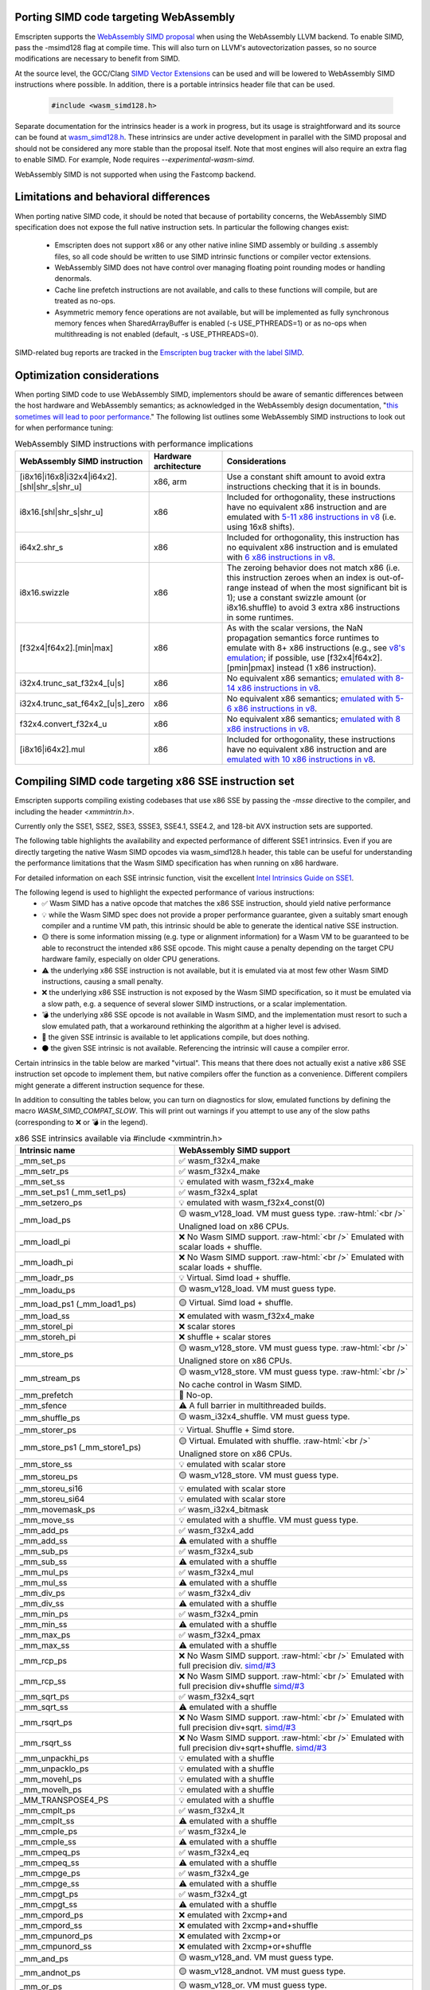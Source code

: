 .. Porting SIMD code:

.. role:: raw-html(raw)
    :format: html

=======================================
Porting SIMD code targeting WebAssembly
=======================================

Emscripten supports the `WebAssembly SIMD proposal <https://github.com/webassembly/simd/>`_ when using the WebAssembly LLVM backend. To enable SIMD, pass the -msimd128 flag at compile time. This will also turn on LLVM's autovectorization passes, so no source modifications are necessary to benefit from SIMD.

At the source level, the GCC/Clang `SIMD Vector Extensions <https://gcc.gnu.org/onlinedocs/gcc/Vector-Extensions.html>`_ can be used and will be lowered to WebAssembly SIMD instructions where possible. In addition, there is a portable intrinsics header file that can be used.

    .. code-block:: cpp

       #include <wasm_simd128.h>

Separate documentation for the intrinsics header is a work in progress, but its usage is straightforward and its source can be found at `wasm_simd128.h <https://github.com/llvm/llvm-project/blob/main/clang/lib/Headers/wasm_simd128.h>`_. These intrinsics are under active development in parallel with the SIMD proposal and should not be considered any more stable than the proposal itself. Note that most engines will also require an extra flag to enable SIMD. For example, Node requires `--experimental-wasm-simd`.

WebAssembly SIMD is not supported when using the Fastcomp backend.

======================================
Limitations and behavioral differences
======================================

When porting native SIMD code, it should be noted that because of portability concerns, the WebAssembly SIMD specification does not expose the full native instruction sets. In particular the following changes exist:

 - Emscripten does not support x86 or any other native inline SIMD assembly or building .s assembly files, so all code should be written to use SIMD intrinsic functions or compiler vector extensions.

 - WebAssembly SIMD does not have control over managing floating point rounding modes or handling denormals.

 - Cache line prefetch instructions are not available, and calls to these functions will compile, but are treated as no-ops.

 - Asymmetric memory fence operations are not available, but will be implemented as fully synchronous memory fences when SharedArrayBuffer is enabled (-s USE_PTHREADS=1) or as no-ops when multithreading is not enabled (default, -s USE_PTHREADS=0).

SIMD-related bug reports are tracked in the `Emscripten bug tracker with the label SIMD <https://github.com/emscripten-core/emscripten/issues?q=is%3Aopen+is%3Aissue+label%3ASIMD>`_.

===========================
Optimization considerations
===========================

When porting SIMD code to use WebAssembly SIMD, implementors should be aware of semantic differences between the host hardware and WebAssembly semantics; as acknowledged in the WebAssembly design documentation, "`this sometimes will lead to poor performance <https://github.com/WebAssembly/design/blob/master/Portability.md#assumptions-for-efficient-execution>`_." The following list outlines some WebAssembly SIMD instructions to look out for when performance tuning:

.. list-table:: WebAssembly SIMD instructions with performance implications
   :widths: 10 10 30
   :header-rows: 1

   * - WebAssembly SIMD instruction
     - Hardware architecture
     - Considerations

   * - [i8x16|i16x8|i32x4|i64x2].[shl|shr_s|shr_u]
     - x86, arm
     - Use a constant shift amount to avoid extra instructions checking that it is in bounds.

   * - i8x16.[shl|shr_s|shr_u]
     - x86
     - Included for orthogonality, these instructions have no equivalent x86 instruction and are emulated with `5-11 x86 instructions in v8 <https://github.com/v8/v8/blob/b6520eda5eafc3b007a5641b37136dfc9d92f63d/src/compiler/backend/x64/code-generator-x64.cc#L3446-L3510>`_ (i.e. using 16x8 shifts).
  
   * - i64x2.shr_s
     - x86
     - Included for orthogonality, this instruction has no equivalent x86 instruction and is emulated with `6 x86 instructions in v8 <https://github.com/v8/v8/blob/b6520eda5eafc3b007a5641b37136dfc9d92f63d/src/compiler/backend/x64/code-generator-x64.cc#L2807-L2825>`_.

   * - i8x16.swizzle
     - x86
     - The zeroing behavior does not match x86 (i.e. this instruction zeroes when an index is out-of-range instead of when the most significant bit is 1); use a constant swizzle amount (or i8x16.shuffle) to avoid 3 extra x86 instructions in some runtimes.

   * - [f32x4|f64x2].[min|max]
     - x86
     - As with the scalar versions, the NaN propagation semantics force runtimes to emulate with 8+ x86 instructions (e.g., see `v8's emulation <https://github.com/v8/v8/blob/b6520eda5eafc3b007a5641b37136dfc9d92f63d/src/compiler/backend/x64/code-generator-x64.cc#L2661-L2699>`_; if possible, use [f32x4|f64x2].[pmin|pmax] instead (1 x86 instruction).

   * - i32x4.trunc_sat_f32x4_[u|s]
     - x86
     - No equivalent x86 semantics; `emulated with 8-14 x86 instructions in v8 <https://github.com/v8/v8/blob/b6520eda5eafc3b007a5641b37136dfc9d92f63d/src/compiler/backend/x64/code-generator-x64.cc#L3035-L3062>`_.

   * - i32x4.trunc_sat_f64x2_[u|s]_zero
     - x86
     - No equivalent x86 semantics; `emulated with 5-6 x86 instructions in v8 <https://github.com/v8/v8/blob/b6520eda5eafc3b007a5641b37136dfc9d92f63d/src/codegen/x64/macro-assembler-x64.cc#L2241-L2311>`_.

   * - f32x4.convert_f32x4_u
     - x86
     - No equivalent x86 semantics; `emulated with 8 x86 instructions in v8 <https://github.com/v8/v8/blob/b6520eda5eafc3b007a5641b37136dfc9d92f63d/src/compiler/backend/x64/code-generator-x64.cc#L2591-L2604>`_.

   * - [i8x16|i64x2].mul
     - x86
     - Included for orthogonality, these instructions have no equivalent x86 instruction and are `emulated with 10 x86 instructions in v8 <https://github.com/v8/v8/blob/b6520eda5eafc3b007a5641b37136dfc9d92f63d/src/compiler/backend/x64/code-generator-x64.cc#L2834-L2858>`_.


=====================================================
Compiling SIMD code targeting x86 SSE instruction set
=====================================================

Emscripten supports compiling existing codebases that use x86 SSE by passing the `-msse` directive to the compiler, and including the header `<xmmintrin.h>`.

Currently only the SSE1, SSE2, SSE3, SSSE3, SSE4.1, SSE4.2, and 128-bit AVX instruction sets are supported.

The following table highlights the availability and expected performance of different SSE1 intrinsics. Even if you are directly targeting the native Wasm SIMD opcodes via wasm_simd128.h header, this table can be useful for understanding the performance limitations that the Wasm SIMD specification has when running on x86 hardware.

For detailed information on each SSE intrinsic function, visit the excellent `Intel Intrinsics Guide on SSE1 <https://software.intel.com/sites/landingpage/IntrinsicsGuide/#techs=SSE>`_.

The following legend is used to highlight the expected performance of various instructions:
 - ✅ Wasm SIMD has a native opcode that matches the x86 SSE instruction, should yield native performance
 - 💡 while the Wasm SIMD spec does not provide a proper performance guarantee, given a suitably smart enough compiler and a runtime VM path, this intrinsic should be able to generate the identical native SSE instruction.
 - 🟡 there is some information missing (e.g. type or alignment information) for a Wasm VM to be guaranteed to be able to reconstruct the intended x86 SSE opcode. This might cause a penalty depending on the target CPU hardware family, especially on older CPU generations.
 - ⚠️ the underlying x86 SSE instruction is not available, but it is emulated via at most few other Wasm SIMD instructions, causing a small penalty.
 - ❌ the underlying x86 SSE instruction is not exposed by the Wasm SIMD specification, so it must be emulated via a slow path, e.g. a sequence of several slower SIMD instructions, or a scalar implementation.
 - 💣 the underlying x86 SSE opcode is not available in Wasm SIMD, and the implementation must resort to such a slow emulated path, that a workaround rethinking the algorithm at a higher level is advised.
 - 💭 the given SSE intrinsic is available to let applications compile, but does nothing.
 - ⚫ the given SSE intrinsic is not available. Referencing the intrinsic will cause a compiler error.

Certain intrinsics in the table below are marked "virtual". This means that there does not actually exist a native x86 SSE instruction set opcode to implement them, but native compilers offer the function as a convenience. Different compilers might generate a different instruction sequence for these.

In addition to consulting the tables below, you can turn on diagnostics for slow, emulated functions by defining the macro `WASM_SIMD_COMPAT_SLOW`. This will print out warnings if you attempt to use any of the slow paths (corresponding to ❌ or 💣 in the legend).

.. list-table:: x86 SSE intrinsics available via #include <xmmintrin.h>
   :widths: 20 30
   :header-rows: 1

   * - Intrinsic name
     - WebAssembly SIMD support
   * - _mm_set_ps
     - ✅ wasm_f32x4_make
   * - _mm_setr_ps
     - ✅ wasm_f32x4_make
   * - _mm_set_ss
     - 💡 emulated with wasm_f32x4_make
   * - _mm_set_ps1 (_mm_set1_ps)
     - ✅ wasm_f32x4_splat
   * - _mm_setzero_ps
     - 💡 emulated with wasm_f32x4_const(0)
   * - _mm_load_ps
     - 🟡 wasm_v128_load. VM must guess type. :raw-html:`<br />` Unaligned load on x86 CPUs.
   * - _mm_loadl_pi
     - ❌ No Wasm SIMD support. :raw-html:`<br />` Emulated with scalar loads + shuffle.
   * - _mm_loadh_pi
     - ❌ No Wasm SIMD support. :raw-html:`<br />` Emulated with scalar loads + shuffle.
   * - _mm_loadr_ps
     - 💡 Virtual. Simd load + shuffle.
   * - _mm_loadu_ps
     - 🟡 wasm_v128_load. VM must guess type.
   * - _mm_load_ps1 (_mm_load1_ps)
     - 🟡 Virtual. Simd load + shuffle.
   * - _mm_load_ss
     - ❌ emulated with wasm_f32x4_make
   * - _mm_storel_pi
     - ❌ scalar stores
   * - _mm_storeh_pi
     - ❌ shuffle + scalar stores
   * - _mm_store_ps
     - 🟡 wasm_v128_store. VM must guess type. :raw-html:`<br />` Unaligned store on x86 CPUs.
   * - _mm_stream_ps
     - 🟡 wasm_v128_store. VM must guess type. :raw-html:`<br />` No cache control in Wasm SIMD.
   * - _mm_prefetch
     - 💭 No-op.
   * - _mm_sfence
     - ⚠️ A full barrier in multithreaded builds.
   * - _mm_shuffle_ps
     - 🟡 wasm_i32x4_shuffle. VM must guess type.
   * - _mm_storer_ps
     - 💡 Virtual. Shuffle + Simd store.
   * - _mm_store_ps1 (_mm_store1_ps)
     - 🟡 Virtual. Emulated with shuffle. :raw-html:`<br />` Unaligned store on x86 CPUs.
   * - _mm_store_ss
     - 💡 emulated with scalar store
   * - _mm_storeu_ps
     - 🟡 wasm_v128_store. VM must guess type.
   * - _mm_storeu_si16
     - 💡 emulated with scalar store
   * - _mm_storeu_si64
     - 💡 emulated with scalar store
   * - _mm_movemask_ps
     - ✅ wasm_i32x4_bitmask
   * - _mm_move_ss
     - 💡 emulated with a shuffle. VM must guess type.
   * - _mm_add_ps
     - ✅ wasm_f32x4_add
   * - _mm_add_ss
     - ⚠️ emulated with a shuffle
   * - _mm_sub_ps
     - ✅ wasm_f32x4_sub
   * - _mm_sub_ss
     - ⚠️ emulated with a shuffle
   * - _mm_mul_ps
     - ✅ wasm_f32x4_mul
   * - _mm_mul_ss
     - ⚠️ emulated with a shuffle
   * - _mm_div_ps
     - ✅ wasm_f32x4_div
   * - _mm_div_ss
     - ⚠️ emulated with a shuffle
   * - _mm_min_ps
     - ✅ wasm_f32x4_pmin
   * - _mm_min_ss
     - ⚠️ emulated with a shuffle
   * - _mm_max_ps
     - ✅ wasm_f32x4_pmax
   * - _mm_max_ss
     - ⚠️ emulated with a shuffle
   * - _mm_rcp_ps
     - ❌ No Wasm SIMD support. :raw-html:`<br />` Emulated with full precision div. `simd/#3 <https://github.com/WebAssembly/simd/issues/3>`_
   * - _mm_rcp_ss
     - ❌ No Wasm SIMD support. :raw-html:`<br />` Emulated with full precision div+shuffle `simd/#3 <https://github.com/WebAssembly/simd/issues/3>`_
   * - _mm_sqrt_ps
     - ✅ wasm_f32x4_sqrt
   * - _mm_sqrt_ss
     - ⚠️ emulated with a shuffle
   * - _mm_rsqrt_ps
     - ❌ No Wasm SIMD support. :raw-html:`<br />` Emulated with full precision div+sqrt. `simd/#3 <https://github.com/WebAssembly/simd/issues/3>`_
   * - _mm_rsqrt_ss
     - ❌ No Wasm SIMD support. :raw-html:`<br />` Emulated with full precision div+sqrt+shuffle. `simd/#3 <https://github.com/WebAssembly/simd/issues/3>`_
   * - _mm_unpackhi_ps
     - 💡 emulated with a shuffle
   * - _mm_unpacklo_ps
     - 💡 emulated with a shuffle
   * - _mm_movehl_ps
     - 💡 emulated with a shuffle
   * - _mm_movelh_ps
     - 💡 emulated with a shuffle
   * - _MM_TRANSPOSE4_PS
     - 💡 emulated with a shuffle
   * - _mm_cmplt_ps
     - ✅ wasm_f32x4_lt
   * - _mm_cmplt_ss
     - ⚠️ emulated with a shuffle
   * - _mm_cmple_ps
     - ✅ wasm_f32x4_le
   * - _mm_cmple_ss
     - ⚠️ emulated with a shuffle
   * - _mm_cmpeq_ps
     - ✅ wasm_f32x4_eq
   * - _mm_cmpeq_ss
     - ⚠️ emulated with a shuffle
   * - _mm_cmpge_ps
     - ✅ wasm_f32x4_ge
   * - _mm_cmpge_ss
     - ⚠️ emulated with a shuffle
   * - _mm_cmpgt_ps
     - ✅ wasm_f32x4_gt
   * - _mm_cmpgt_ss
     - ⚠️ emulated with a shuffle
   * - _mm_cmpord_ps
     - ❌ emulated with 2xcmp+and
   * - _mm_cmpord_ss
     - ❌ emulated with 2xcmp+and+shuffle
   * - _mm_cmpunord_ps
     - ❌ emulated with 2xcmp+or
   * - _mm_cmpunord_ss
     - ❌ emulated with 2xcmp+or+shuffle
   * - _mm_and_ps
     - 🟡 wasm_v128_and. VM must guess type.
   * - _mm_andnot_ps
     - 🟡 wasm_v128_andnot. VM must guess type.
   * - _mm_or_ps
     - 🟡 wasm_v128_or. VM must guess type.
   * - _mm_xor_ps
     - 🟡 wasm_v128_xor. VM must guess type.
   * - _mm_cmpneq_ps
     - ✅ wasm_f32x4_ne
   * - _mm_cmpneq_ss
     - ⚠️ emulated with a shuffle
   * - _mm_cmpnge_ps
     - ⚠️ emulated with not+ge
   * - _mm_cmpnge_ss
     - ⚠️ emulated with not+ge+shuffle
   * - _mm_cmpngt_ps
     - ⚠️ emulated with not+gt
   * - _mm_cmpngt_ss
     - ⚠️ emulated with not+gt+shuffle
   * - _mm_cmpnle_ps
     - ⚠️ emulated with not+le
   * - _mm_cmpnle_ss
     - ⚠️ emulated with not+le+shuffle
   * - _mm_cmpnlt_ps
     - ⚠️ emulated with not+lt
   * - _mm_cmpnlt_ss
     - ⚠️ emulated with not+lt+shuffle
   * - _mm_comieq_ss
     - ❌ scalarized
   * - _mm_comige_ss
     - ❌ scalarized
   * - _mm_comigt_ss
     - ❌ scalarized
   * - _mm_comile_ss
     - ❌ scalarized
   * - _mm_comilt_ss
     - ❌ scalarized
   * - _mm_comineq_ss
     - ❌ scalarized
   * - _mm_ucomieq_ss
     - ❌ scalarized
   * - _mm_ucomige_ss
     - ❌ scalarized
   * - _mm_ucomigt_ss
     - ❌ scalarized
   * - _mm_ucomile_ss
     - ❌ scalarized
   * - _mm_ucomilt_ss
     - ❌ scalarized
   * - _mm_ucomineq_ss
     - ❌ scalarized
   * - _mm_cvtsi32_ss (_mm_cvt_si2ss)
     - ❌ scalarized
   * - _mm_cvtss_si32 (_mm_cvt_ss2si)
     - 💣 scalar with complex emulated semantics
   * - _mm_cvttss_si32 (_mm_cvtt_ss2si)
     - 💣 scalar with complex emulated semantics
   * - _mm_cvtsi64_ss
     - ❌ scalarized
   * - _mm_cvtss_si64
     - 💣 scalar with complex emulated semantics
   * - _mm_cvttss_si64
     - 💣 scalar with complex emulated semantics
   * - _mm_cvtss_f32
     - 💡 scalar get
   * - _mm_malloc
     - ✅ Allocates memory with specified alignment.
   * - _mm_free
     - ✅ Aliases to free().
   * - _MM_GET_EXCEPTION_MASK
     - ✅ Always returns all exceptions masked (0x1f80).
   * - _MM_GET_EXCEPTION_STATE
     - ❌ Exception state is not tracked. Always returns 0.
   * - _MM_GET_FLUSH_ZERO_MODE
     - ✅ Always returns _MM_FLUSH_ZERO_OFF.
   * - _MM_GET_ROUNDING_MODE
     - ✅ Always returns _MM_ROUND_NEAREST.
   * - _mm_getcsr
     - ✅ Always returns _MM_FLUSH_ZERO_OFF :raw-html:`<br />` | _MM_ROUND_NEAREST | all exceptions masked (0x1f80).
   * - _MM_SET_EXCEPTION_MASK
     - ⚫ Not available. Fixed to all exceptions masked.
   * - _MM_SET_EXCEPTION_STATE
     - ⚫ Not available. Fixed to zero/clear state.
   * - _MM_SET_FLUSH_ZERO_MODE
     - ⚫ Not available. Fixed to _MM_FLUSH_ZERO_OFF.
   * - _MM_SET_ROUNDING_MODE
     - ⚫ Not available. Fixed to _MM_ROUND_NEAREST.
   * - _mm_setcsr
     - ⚫ Not available.
   * - _mm_undefined_ps
     - ✅ Virtual

⚫ The following extensions that SSE1 instruction set brought to 64-bit wide MMX registers are not available:
 - _mm_avg_pu8, _mm_avg_pu16, _mm_cvt_pi2ps, _mm_cvt_ps2pi, _mm_cvt_pi16_ps, _mm_cvt_pi32_ps, _mm_cvt_pi32x2_ps, _mm_cvt_pi8_ps, _mm_cvt_ps_pi16, _mm_cvt_ps_pi32, _mm_cvt_ps_pi8, _mm_cvt_pu16_ps, _mm_cvt_pu8_ps, _mm_cvtt_ps2pi, _mm_cvtt_pi16_ps, _mm_cvttps_pi32, _mm_extract_pi16, _mm_insert_pi16, _mm_maskmove_si64, _m_maskmovq, _mm_max_pi16, _mm_max_pu8, _mm_min_pi16, _mm_min_pu8, _mm_movemask_pi8, _mm_mulhi_pu16, _m_pavgb, _m_pavgw, _m_pextrw, _m_pinsrw, _m_pmaxsw, _m_pmaxub, _m_pminsw, _m_pminub, _m_pmovmskb, _m_pmulhuw, _m_psadbw, _m_pshufw, _mm_sad_pu8, _mm_shuffle_pi16 and _mm_stream_pi.

Any code referencing these intrinsics will not compile.

The following table highlights the availability and expected performance of different SSE2 intrinsics. Refer to `Intel Intrinsics Guide on SSE2 <https://software.intel.com/sites/landingpage/IntrinsicsGuide/#techs=SSE2>`_.

.. list-table:: x86 SSE2 intrinsics available via #include <emmintrin.h>
   :widths: 20 30
   :header-rows: 1

   * - Intrinsic name
     - WebAssembly SIMD support
   * - _mm_add_epi16
     - ✅ wasm_i16x8_add
   * - _mm_add_epi32
     - ✅ wasm_i32x4_add
   * - _mm_add_epi64
     - ✅ wasm_i64x2_add
   * - _mm_add_epi8
     - ✅ wasm_i8x16_add
   * - _mm_add_pd
     - ✅ wasm_f64x2_add
   * - _mm_add_sd
     - ⚠️ emulated with a shuffle
   * - _mm_adds_epi16
     - ✅ wasm_i16x8_add_saturate
   * - _mm_adds_epi8
     - ✅ wasm_i8x16_add_saturate
   * - _mm_adds_epu16
     - ✅ wasm_u16x8_add_saturate
   * - _mm_adds_epu8
     - ✅ wasm_u8x16_add_saturate
   * - _mm_and_pd
     - 🟡 wasm_v128_and. VM must guess type.
   * - _mm_and_si128
     - 🟡 wasm_v128_and. VM must guess type.
   * - _mm_andnot_pd
     - 🟡 wasm_v128_andnot. VM must guess type.
   * - _mm_andnot_si128
     - 🟡 wasm_v128_andnot. VM must guess type.
   * - _mm_avg_epu16
     - ✅ wasm_u16x8_avgr
   * - _mm_avg_epu8
     - ✅ wasm_u8x16_avgr
   * - _mm_castpd_ps
     - ✅ no-op
   * - _mm_castpd_si128
     - ✅ no-op
   * - _mm_castps_pd
     - ✅ no-op
   * - _mm_castps_si128
     - ✅ no-op
   * - _mm_castsi128_pd
     - ✅ no-op
   * - _mm_castsi128_ps
     - ✅ no-op
   * - _mm_clflush
     - 💭 No-op. No cache hinting in Wasm SIMD.
   * - _mm_cmpeq_epi16
     - ✅ wasm_i16x8_eq
   * - _mm_cmpeq_epi32
     - ✅ wasm_i32x4_eq
   * - _mm_cmpeq_epi8
     - ✅ wasm_i8x16_eq
   * - _mm_cmpeq_pd
     - ✅ wasm_f64x2_eq
   * - _mm_cmpeq_sd
     - ⚠️ emulated with a shuffle
   * - _mm_cmpge_pd
     - ✅ wasm_f64x2_ge
   * - _mm_cmpge_sd
     - ⚠️ emulated with a shuffle
   * - _mm_cmpgt_epi16
     - ✅ wasm_i16x8_gt
   * - _mm_cmpgt_epi32
     - ✅ wasm_i32x4_gt
   * - _mm_cmpgt_epi8
     - ✅ wasm_i8x16_gt
   * - _mm_cmpgt_pd
     - ✅ wasm_f64x2_gt
   * - _mm_cmpgt_sd
     - ⚠️ emulated with a shuffle
   * - _mm_cmple_pd
     - ✅ wasm_f64x2_le
   * - _mm_cmple_sd
     - ⚠️ emulated with a shuffle
   * - _mm_cmplt_epi16
     - ✅ wasm_i16x8_lt
   * - _mm_cmplt_epi32
     - ✅ wasm_i32x4_lt
   * - _mm_cmplt_epi8
     - ✅ wasm_i8x16_lt
   * - _mm_cmplt_pd
     - ✅ wasm_f64x2_lt
   * - _mm_cmplt_sd
     - ⚠️ emulated with a shuffle
   * - _mm_cmpneq_pd
     - ✅ wasm_f64x2_ne
   * - _mm_cmpneq_sd
     - ⚠️ emulated with a shuffle
   * - _mm_cmpnge_pd
     - ⚠️ emulated with not+ge
   * - _mm_cmpnge_sd
     - ⚠️ emulated with not+ge+shuffle
   * - _mm_cmpngt_pd
     - ⚠️ emulated with not+gt
   * - _mm_cmpngt_sd
     - ⚠️ emulated with not+gt+shuffle
   * - _mm_cmpnle_pd
     - ⚠️ emulated with not+le
   * - _mm_cmpnle_sd
     - ⚠️ emulated with not+le+shuffle
   * - _mm_cmpnlt_pd
     - ⚠️ emulated with not+lt
   * - _mm_cmpnlt_sd
     - ⚠️ emulated with not+lt+shuffle
   * - _mm_cmpord_pd
     - ❌ emulated with 2xcmp+and
   * - _mm_cmpord_sd
     - ❌ emulated with 2xcmp+and+shuffle
   * - _mm_cmpunord_pd
     - ❌ emulated with 2xcmp+or
   * - _mm_cmpunord_sd
     - ❌ emulated with 2xcmp+or+shuffle
   * - _mm_comieq_sd
     - ❌ scalarized
   * - _mm_comige_sd
     - ❌ scalarized
   * - _mm_comigt_sd
     - ❌ scalarized
   * - _mm_comile_sd
     - ❌ scalarized
   * - _mm_comilt_sd
     - ❌ scalarized
   * - _mm_comineq_sd
     - ❌ scalarized
   * - _mm_cvtepi32_pd
     - ✅ wasm_f64x2_convert_low_i32x4
   * - _mm_cvtepi32_ps
     - ✅ wasm_f32x4_convert_i32x4
   * - _mm_cvtpd_epi32
     - ❌ scalarized
   * - _mm_cvtpd_ps
     - ✅ wasm_f32x4_demote_f64x2_zero
   * - _mm_cvtps_epi32
     - ❌ scalarized
   * - _mm_cvtps_pd
     - ✅ wasm_f64x2_promote_low_f32x4
   * - _mm_cvtsd_f64
     - ✅ wasm_f64x2_extract_lane
   * - _mm_cvtsd_si32
     - ❌ scalarized
   * - _mm_cvtsd_si64
     - ❌ scalarized
   * - _mm_cvtsd_si64x
     - ❌ scalarized
   * - _mm_cvtsd_ss
     - ❌ scalarized
   * - _mm_cvtsi128_si32
     - ✅ wasm_i32x4_extract_lane
   * - _mm_cvtsi128_si64 (_mm_cvtsi128_si64x)
     - ✅ wasm_i64x2_extract_lane
   * - _mm_cvtsi32_sd
     - ❌ scalarized
   * - _mm_cvtsi32_si128
     - 💡 emulated with wasm_i32x4_make
   * - _mm_cvtsi64_sd (_mm_cvtsi64x_sd)
     - ❌ scalarized
   * - _mm_cvtsi64_si128 (_mm_cvtsi64x_si128)
     - 💡 emulated with wasm_i64x2_make
   * - _mm_cvtss_sd
     - ❌ scalarized
   * - _mm_cvttpd_epi32
     - ❌ scalarized
   * - _mm_cvttps_epi32
     - ❌ scalarized
   * - _mm_cvttsd_si32
     - ❌ scalarized
   * - _mm_cvttsd_si64 (_mm_cvttsd_si64x)
     - ❌ scalarized
   * - _mm_div_pd
     - ✅ wasm_f64x2_div
   * - _mm_div_sd
     - ⚠️ emulated with a shuffle
   * - _mm_extract_epi16
     - ✅ wasm_u16x8_extract_lane
   * - _mm_insert_epi16
     - ✅ wasm_i16x8_replace_lane
   * - _mm_lfence
     - ⚠️ A full barrier in multithreaded builds.
   * - _mm_load_pd
     - 🟡 wasm_v128_load. VM must guess type. :raw-html:`<br />` Unaligned load on x86 CPUs.
   * - _mm_load1_pd (_mm_load_pd1)
     - 🟡 Virtual. wasm_v64x2_load_splat, VM must guess type.
   * - _mm_load_sd
     - ❌ emulated with wasm_f64x2_make
   * - _mm_load_si128
     - 🟡 wasm_v128_load. VM must guess type. :raw-html:`<br />` Unaligned load on x86 CPUs.
   * - _mm_loadh_pd
     - ❌ No Wasm SIMD support. :raw-html:`<br />` Emulated with scalar loads + shuffle.
   * - _mm_loadl_epi64
     - ❌ No Wasm SIMD support. :raw-html:`<br />` Emulated with scalar loads + shuffle.
   * - _mm_loadl_pd
     - ❌ No Wasm SIMD support. :raw-html:`<br />` Emulated with scalar loads + shuffle.
   * - _mm_loadr_pd
     - 💡 Virtual. Simd load + shuffle.
   * - _mm_loadu_pd
     - 🟡 wasm_v128_load. VM must guess type.
   * - _mm_loadu_si128
     - 🟡 wasm_v128_load. VM must guess type.
   * - _mm_loadu_si64
     - ❌ emulated with const+scalar load+replace lane
   * - _mm_loadu_si32
     - ❌ emulated with const+scalar load+replace lane
   * - _mm_loadu_si16
     - ❌ emulated with const+scalar load+replace lane
   * - _mm_madd_epi16
     - ✅ wasm_dot_s_i32x4_i16x8
   * - _mm_maskmoveu_si128
     - ❌ scalarized
   * - _mm_max_epi16
     - ✅ wasm_i16x8_max
   * - _mm_max_epu8
     - ✅ wasm_u8x16_max
   * - _mm_max_pd
     - ✅ wasm_f64x2_pmax
   * - _mm_max_sd
     - ⚠️ emulated with a shuffle
   * - _mm_mfence
     - ⚠️ A full barrier in multithreaded builds.
   * - _mm_min_epi16
     - ✅ wasm_i16x8_min
   * - _mm_min_epu8
     - ✅ wasm_u8x16_min
   * - _mm_min_pd
     - ✅ wasm_f64x2_pmin
   * - _mm_min_sd
     - ⚠️ emulated with a shuffle
   * - _mm_move_epi64
     - 💡 emulated with a shuffle. VM must guess type.
   * - _mm_move_sd
     - 💡 emulated with a shuffle. VM must guess type.
   * - _mm_movemask_epi8
     - ✅ wasm_i8x16_bitmask
   * - _mm_movemask_pd
     - ✅ wasm_i64x2_bitmask
   * - _mm_mul_epu32
     - ⚠️ emulated with wasm_u64x2_extmul_low_u32x4 + 2 shuffles
   * - _mm_mul_pd
     - ✅ wasm_f64x2_mul
   * - _mm_mul_sd
     - ⚠️ emulated with a shuffle
   * - _mm_mulhi_epi16
     - ⚠️ emulated with a 2x SIMD extmul+generic shuffle
   * - _mm_mulhi_epu16
     - ⚠️ emulated with a 2x SIMD extmul+generic shuffle
   * - _mm_mullo_epi16
     - ✅ wasm_i16x8_mul
   * - _mm_or_pd
     - 🟡 wasm_v128_or. VM must guess type.
   * - _mm_or_si128
     - 🟡 wasm_v128_or. VM must guess type.
   * - _mm_packs_epi16
     - ✅ wasm_i8x16_narrow_i16x8
   * - _mm_packs_epi32
     - ✅ wasm_i16x8_narrow_i32x4
   * - _mm_packus_epi16
     - ✅ wasm_u8x16_narrow_i16x8
   * - _mm_pause
     - 💭 No-op.
   * - _mm_sad_epu8
     - ⚠️ emulated with eleven SIMD instructions+const
   * - _mm_set_epi16
     - ✅ wasm_i16x8_make
   * - _mm_set_epi32
     - ✅ wasm_i32x4_make
   * - _mm_set_epi64 (_mm_set_epi64x)
     - ✅ wasm_i64x2_make
   * - _mm_set_epi8
     - ✅ wasm_i8x16_make
   * - _mm_set_pd
     - ✅ wasm_f64x2_make
   * - _mm_set_sd
     - 💡 emulated with wasm_f64x2_make
   * - _mm_set1_epi16
     - ✅ wasm_i16x8_splat
   * - _mm_set1_epi32
     - ✅ wasm_i32x4_splat
   * - _mm_set1_epi64 (_mm_set1_epi64x)
     - ✅ wasm_i64x2_splat
   * - _mm_set1_epi8
     - ✅ wasm_i8x16_splat
   * - _mm_set1_pd (_mm_set_pd1)
     - ✅ wasm_f64x2_splat
   * - _mm_setr_epi16
     - ✅ wasm_i16x8_make
   * - _mm_setr_epi32
     - ✅ wasm_i32x4_make
   * - _mm_setr_epi64
     - ✅ wasm_i64x2_make
   * - _mm_setr_epi8
     - ✅ wasm_i8x16_make
   * - _mm_setr_pd
     - ✅ wasm_f64x2_make
   * - _mm_setzero_pd
     - 💡 emulated with wasm_f64x2_const
   * - _mm_setzero_si128
     - 💡 emulated with wasm_i64x2_const
   * - _mm_shuffle_epi32
     - 💡 emulated with a general shuffle
   * - _mm_shuffle_pd
     - 💡 emulated with a general shuffle
   * - _mm_shufflehi_epi16
     - 💡 emulated with a general shuffle
   * - _mm_shufflelo_epi16
     - 💡 emulated with a general shuffle
   * - _mm_sll_epi16
     - ❌ scalarized
   * - _mm_sll_epi32
     - ❌ scalarized
   * - _mm_sll_epi64
     - ❌ scalarized
   * - _mm_slli_epi16
     - 💡 wasm_i16x8_shl :raw-html:`<br />` ✅ if shift count is immediate constant.
   * - _mm_slli_epi32
     - 💡 wasm_i32x4_shl :raw-html:`<br />` ✅ if shift count is immediate constant.
   * - _mm_slli_epi64
     - 💡 wasm_i64x2_shl :raw-html:`<br />` ✅ if shift count is immediate constant.
   * - _mm_slli_si128 (_mm_bslli_si128)
     - 💡 emulated with a general shuffle
   * - _mm_sqrt_pd
     - ✅ wasm_f64x2_sqrt
   * - _mm_sqrt_sd
     - ⚠️ emulated with a shuffle
   * - _mm_sra_epi16
     - ❌ scalarized
   * - _mm_sra_epi32
     - ❌ scalarized
   * - _mm_srai_epi16
     - 💡 wasm_i16x8_shr :raw-html:`<br />` ✅ if shift count is immediate constant.
   * - _mm_srai_epi32
     - 💡 wasm_i32x4_shr :raw-html:`<br />` ✅ if shift count is immediate constant.
   * - _mm_srl_epi16
     - ❌ scalarized
   * - _mm_srl_epi32
     - ❌ scalarized
   * - _mm_srl_epi64
     - ❌ scalarized
   * - _mm_srli_epi16
     - 💡 wasm_u16x8_shr :raw-html:`<br />` ✅ if shift count is immediate constant.
   * - _mm_srli_epi32
     - 💡 wasm_u32x4_shr :raw-html:`<br />` ✅ if shift count is immediate constant.
   * - _mm_srli_epi64
     - 💡 wasm_u64x2_shr :raw-html:`<br />` ✅ if shift count is immediate constant.
   * - _mm_srli_si128 (_mm_bsrli_si128)
     - 💡 emulated with a general shuffle
   * - _mm_store_pd
     - 🟡 wasm_v128_store. VM must guess type. :raw-html:`<br />` Unaligned store on x86 CPUs.
   * - _mm_store_sd
     - 💡 emulated with scalar store
   * - _mm_store_si128
     - 🟡 wasm_v128_store. VM must guess type. :raw-html:`<br />` Unaligned store on x86 CPUs.
   * - _mm_store1_pd (_mm_store_pd1)
     - 🟡 Virtual. Emulated with shuffle. :raw-html:`<br />` Unaligned store on x86 CPUs.
   * - _mm_storeh_pd
     - ❌ shuffle + scalar stores
   * - _mm_storel_epi64
     - ❌ scalar store
   * - _mm_storel_pd
     - ❌ scalar store
   * - _mm_storer_pd
     - ❌ shuffle + scalar stores
   * - _mm_storeu_pd
     - 🟡 wasm_v128_store. VM must guess type.
   * - _mm_storeu_si128
     - 🟡 wasm_v128_store. VM must guess type.
   * - _mm_storeu_si64
     - 💡 emulated with extract lane+scalar store
   * - _mm_storeu_si32
     - 💡 emulated with extract lane+scalar store
   * - _mm_storeu_si16
     - 💡 emulated with extract lane+scalar store
   * - _mm_stream_pd
     - 🟡 wasm_v128_store. VM must guess type. :raw-html:`<br />` No cache control in Wasm SIMD.
   * - _mm_stream_si128
     - 🟡 wasm_v128_store. VM must guess type. :raw-html:`<br />` No cache control in Wasm SIMD.
   * - _mm_stream_si32
     - 🟡 wasm_v128_store. VM must guess type. :raw-html:`<br />` No cache control in Wasm SIMD.
   * - _mm_stream_si64
     - 🟡 wasm_v128_store. VM must guess type. :raw-html:`<br />` No cache control in Wasm SIMD.
   * - _mm_sub_epi16
     - ✅ wasm_i16x8_sub
   * - _mm_sub_epi32
     - ✅ wasm_i32x4_sub
   * - _mm_sub_epi64
     - ✅ wasm_i64x2_sub
   * - _mm_sub_epi8
     - ✅ wasm_i8x16_sub
   * - _mm_sub_pd
     - ✅ wasm_f64x2_sub
   * - _mm_sub_sd
     - ⚠️ emulated with a shuffle
   * - _mm_subs_epi16
     - ✅ wasm_i16x8_sub_saturate
   * - _mm_subs_epi8
     - ✅ wasm_i8x16_sub_saturate
   * - _mm_subs_epu16
     - ✅ wasm_u16x8_sub_saturate
   * - _mm_subs_epu8
     - ✅ wasm_u8x16_sub_saturate
   * - _mm_ucomieq_sd
     - ❌ scalarized
   * - _mm_ucomige_sd
     - ❌ scalarized
   * - _mm_ucomigt_sd
     - ❌ scalarized
   * - _mm_ucomile_sd
     - ❌ scalarized
   * - _mm_ucomilt_sd
     - ❌ scalarized
   * - _mm_ucomineq_sd
     - ❌ scalarized
   * - _mm_undefined_pd
     - ✅ Virtual
   * - _mm_undefined_si128
     - ✅ Virtual
   * - _mm_unpackhi_epi16
     - 💡 emulated with a shuffle
   * - _mm_unpackhi_epi32
     - 💡 emulated with a shuffle
   * - _mm_unpackhi_epi64
     - 💡 emulated with a shuffle
   * - _mm_unpackhi_epi8
     - 💡 emulated with a shuffle
   * - _mm_unpachi_pd
     - 💡 emulated with a shuffle
   * - _mm_unpacklo_epi16
     - 💡 emulated with a shuffle
   * - _mm_unpacklo_epi32
     - 💡 emulated with a shuffle
   * - _mm_unpacklo_epi64
     - 💡 emulated with a shuffle
   * - _mm_unpacklo_epi8
     - 💡 emulated with a shuffle
   * - _mm_unpacklo_pd
     - 💡 emulated with a shuffle
   * - _mm_xor_pd
     - 🟡 wasm_v128_or. VM must guess type.
   * - _mm_xor_si128
     - 🟡 wasm_v128_or. VM must guess type.

⚫ The following extensions that SSE2 instruction set brought to 64-bit wide MMX registers are not available:
 - _mm_add_si64, _mm_movepi64_pi64, _mm_movpi64_epi64, _mm_mul_su32, _mm_sub_si64, _mm_cvtpd_pi32, _mm_cvtpi32_pd, _mm_cvttpd_pi32

Any code referencing these intrinsics will not compile.

The following table highlights the availability and expected performance of different SSE3 intrinsics. Refer to `Intel Intrinsics Guide on SSE3 <https://software.intel.com/sites/landingpage/IntrinsicsGuide/#techs=SSE3>`_.

.. list-table:: x86 SSE3 intrinsics available via #include <pmmintrin.h>
   :widths: 20 30
   :header-rows: 1

   * - Intrinsic name
     - WebAssembly SIMD support
   * - _mm_lddqu_si128
     - ✅ wasm_v128_load.
   * - _mm_addsub_ps
     - ⚠️ emulated with a SIMD add+mul+const
   * - _mm_hadd_ps
     - ⚠️ emulated with a SIMD add+two shuffles
   * - _mm_hsub_ps
     - ⚠️ emulated with a SIMD sub+two shuffles
   * - _mm_movehdup_ps
     - 💡 emulated with a general shuffle
   * - _mm_moveldup_ps
     - 💡 emulated with a general shuffle
   * - _mm_addsub_pd
     - ⚠️ emulated with a SIMD add+mul+const
   * - _mm_hadd_pd
     - ⚠️ emulated with a SIMD add+two shuffles
   * - _mm_hsub_pd
     - ⚠️ emulated with a SIMD add+two shuffles
   * - _mm_loaddup_pd
     - 🟡 Virtual. wasm_v64x2_load_splat, VM must guess type.
   * - _mm_movedup_pd
     - 💡 emulated with a general shuffle
   * - _MM_GET_DENORMALS_ZERO_MODE
     - ✅ Always returns _MM_DENORMALS_ZERO_ON. I.e. denormals are available.
   * - _MM_SET_DENORMALS_ZERO_MODE
     - ⚫ Not available. Fixed to _MM_DENORMALS_ZERO_ON.
   * - _mm_monitor
     - ⚫ Not available.
   * - _mm_mwait
     - ⚫ Not available.

The following table highlights the availability and expected performance of different SSSE3 intrinsics. Refer to `Intel Intrinsics Guide on SSSE3 <https://software.intel.com/sites/landingpage/IntrinsicsGuide/#techs=SSSE3>`_.

.. list-table:: x86 SSSE3 intrinsics available via #include <tmmintrin.h>
   :widths: 20 30
   :header-rows: 1

   * - Intrinsic name
     - WebAssembly SIMD support
   * - _mm_abs_epi8
     - ✅ wasm_i8x16_abs
   * - _mm_abs_epi16
     - ✅ wasm_i16x8_abs
   * - _mm_abs_epi32
     - ✅ wasm_i32x4_abs
   * - _mm_alignr_epi8
     - ⚠️ emulated with a SIMD or+two shifts
   * - _mm_hadd_epi16
     - ⚠️ emulated with a SIMD add+two shuffles
   * - _mm_hadd_epi32
     - ⚠️ emulated with a SIMD add+two shuffles
   * - _mm_hadds_epi16
     - ⚠️ emulated with a SIMD adds+two shuffles
   * - _mm_hsub_epi16
     - ⚠️ emulated with a SIMD sub+two shuffles
   * - _mm_hsub_epi32
     - ⚠️ emulated with a SIMD sub+two shuffles
   * - _mm_hsubs_epi16
     - ⚠️ emulated with a SIMD subs+two shuffles
   * - _mm_maddubs_epi16
     - ⚠️ emulated with SIMD saturated add+four shifts+two muls+and+const
   * - _mm_mulhrs_epi16
     - ⚠️ emulated with SIMD four widen+two muls+four adds+complex shuffle+const
   * - _mm_shuffle_epi8
     - ⚠️ emulated with a SIMD swizzle+and+const
   * - _mm_sign_epi8
     - ⚠️ emulated with SIMD two cmp+two logical+add
   * - _mm_sign_epi16
     - ⚠️ emulated with SIMD two cmp+two logical+add
   * - _mm_sign_epi32
     - ⚠️ emulated with SIMD two cmp+two logical+add

⚫ The SSSE3 functions that deal with 64-bit wide MMX registers are not available:
 -  _mm_abs_pi8, _mm_abs_pi16, _mm_abs_pi32, _mm_alignr_pi8, _mm_hadd_pi16, _mm_hadd_pi32, _mm_hadds_pi16, _mm_hsub_pi16, _mm_hsub_pi32, _mm_hsubs_pi16, _mm_maddubs_pi16, _mm_mulhrs_pi16, _mm_shuffle_pi8, _mm_sign_pi8, _mm_sign_pi16 and _mm_sign_pi32

Any code referencing these intrinsics will not compile.

The following table highlights the availability and expected performance of different SSE4.1 intrinsics. Refer to `Intel Intrinsics Guide on SSE4.1 <https://software.intel.com/sites/landingpage/IntrinsicsGuide/#techs=SSE4_1>`_.

.. list-table:: x86 SSE4.1 intrinsics available via #include <smmintrin.h>
   :widths: 20 30
   :header-rows: 1

   * - Intrinsic name
     - WebAssembly SIMD support
   * - _mm_blend_epi16
     - 💡 emulated with a general shuffle
   * - _mm_blend_pd
     - 💡 emulated with a general shuffle
   * - _mm_blend_ps
     - 💡 emulated with a general shuffle
   * - _mm_blendv_epi8
     - ⚠️ emulated with a SIMD shr+and+andnot+or
   * - _mm_blendv_pd
     - ⚠️ emulated with a SIMD shr+and+andnot+or
   * - _mm_blendv_ps
     - ⚠️ emulated with a SIMD shr+and+andnot+or
   * - _mm_ceil_pd
     - ✅ wasm_f64x2_ceil
   * - _mm_ceil_ps
     - ✅ wasm_f32x4_ceil
   * - _mm_ceil_sd
     - ⚠️ emulated with a shuffle
   * - _mm_ceil_ss
     - ⚠️ emulated with a shuffle
   * - _mm_cmpeq_epi64
     - ⚠️ emulated with a SIMD cmp+and+shuffle
   * - _mm_cvtepi16_epi32
     - ✅ wasm_i32x4_widen_low_i16x8
   * - _mm_cvtepi16_epi64
     - ⚠️ emulated with a SIMD widen+const+cmp+shuffle
   * - _mm_cvtepi32_epi64
     - ⚠️ emulated with SIMD const+cmp+shuffle
   * - _mm_cvtepi8_epi16
     - ✅ wasm_i16x8_widen_low_i8x16
   * - _mm_cvtepi8_epi32
     - ⚠️ emulated with two SIMD widens
   * - _mm_cvtepi8_epi64
     - ⚠️ emulated with two SIMD widens+const+cmp+shuffle
   * - _mm_cvtepu16_epi32
     - ✅ wasm_u32x4_extend_low_u16x8
   * - _mm_cvtepu16_epi64
     - ⚠️ emulated with SIMD const+two shuffles
   * - _mm_cvtepu32_epi64
     - ⚠️ emulated with SIMD const+shuffle
   * - _mm_cvtepu8_epi16
     - ✅ wasm_u16x8_extend_low_u8x16
   * - _mm_cvtepu8_epi32
     - ⚠️ emulated with two SIMD widens
   * - _mm_cvtepu8_epi64
     - ⚠️ emulated with SIMD const+three shuffles
   * - _mm_dp_pd
     - ⚠️ emulated with SIMD mul+add+setzero+2xblend
   * - _mm_dp_ps
     - ⚠️ emulated with SIMD mul+add+setzero+2xblend
   * - _mm_extract_epi32
     - ✅ wasm_i32x4_extract_lane
   * - _mm_extract_epi64
     - ✅ wasm_i64x2_extract_lane
   * - _mm_extract_epi8
     - ✅ wasm_u8x16_extract_lane
   * - _mm_extract_ps
     - ✅ wasm_i32x4_extract_lane
   * - _mm_floor_pd
     - ✅ wasm_f64x2_floor
   * - _mm_floor_ps
     - ✅ wasm_f32x4_floor
   * - _mm_floor_sd
     - ⚠️ emulated with a shuffle
   * - _mm_floor_ss
     - ⚠️ emulated with a shuffle
   * - _mm_insert_epi32
     - ✅ wasm_i32x4_replace_lane
   * - _mm_insert_epi64
     - ✅ wasm_i64x2_replace_lane
   * - _mm_insert_epi8
     - ✅ wasm_i8x16_replace_lane
   * - _mm_insert_ps
     - ⚠️ emulated with generic non-SIMD-mapping shuffles
   * - _mm_max_epi32
     - ✅ wasm_i32x4_max
   * - _mm_max_epi8
     - ✅ wasm_i8x16_max
   * - _mm_max_epu16
     - ✅ wasm_u16x8_max
   * - _mm_max_epu32
     - ✅ wasm_u32x4_max
   * - _mm_min_epi32
     - ✅ wasm_i32x4_min
   * - _mm_min_epi8
     - ✅ wasm_i8x16_min
   * - _mm_min_epu16
     - ✅ wasm_u16x8_min
   * - _mm_min_epu32
     - ✅ wasm_u32x4_min
   * - _mm_minpos_epu16
     - 💣 scalarized
   * - _mm_mpsadbw_epu8
     - 💣 scalarized
   * - _mm_mul_epi32
     - ⚠️ emulated with wasm_i64x2_extmul_low_i32x4 + 2 shuffles
   * - _mm_mullo_epi32
     - ✅ wasm_i32x4_mul
   * - _mm_packus_epi32
     - ✅ wasm_u16x8_narrow_i32x4
   * - _mm_round_pd
     - ✅ wasm_f64x2_ceil/wasm_f64x2_floor/wasm_f64x2_nearest/wasm_f64x2_trunc
   * - _mm_round_ps
     - ✅ wasm_f32x4_ceil/wasm_f32x4_floor/wasm_f32x4_nearest/wasm_f32x4_trunc
   * - _mm_round_sd
     - ⚠️ emulated with a shuffle
   * - _mm_round_ss
     - ⚠️ emulated with a shuffle
   * - _mm_stream_load_si128
     - 🟡 wasm_v128_load. VM must guess type. :raw-html:`<br />` Unaligned load on x86 CPUs.
   * - _mm_test_all_ones
     - ❌ scalarized
   * - _mm_test_all_zeros
     - ❌ scalarized
   * - _mm_test_mix_ones_zeros
     - ❌ scalarized
   * - _mm_testc_si128
     - ❌ scalarized
   * - _mm_testnzc_si128
     - ❌ scalarized
   * - _mm_testz_si128
     - ❌ scalarized

The following table highlights the availability and expected performance of different SSE4.2 intrinsics. Refer to `Intel Intrinsics Guide on SSE4.2 <https://software.intel.com/sites/landingpage/IntrinsicsGuide/#techs=SSE4_2>`_.

.. list-table:: x86 SSE4.2 intrinsics available via #include <nmmintrin.h>
   :widths: 20 30
   :header-rows: 1

   * - Intrinsic name
     - WebAssembly SIMD support
   * - _mm_cmpgt_epi64
     - ✅ wasm_i64x2_gt

⚫ The SSE4.2 functions that deal with string comparisons and CRC calculations are not available:
 - _mm_cmpestra, _mm_cmpestrc, _mm_cmpestri, _mm_cmpestrm, _mm_cmpestro, _mm_cmpestrs, _mm_cmpestrz, _mm_cmpistra, _mm_cmpistrc, _mm_cmpistri, _mm_cmpistrm, _mm_cmpistro, _mm_cmpistrs, _mm_cmpistrz, _mm_crc32_u16, _mm_crc32_u32, _mm_crc32_u64, _mm_crc32_u8

Any code referencing these intrinsics will not compile.

The following table highlights the availability and expected performance of different AVX intrinsics. Refer to `Intel Intrinsics Guide on AVX <https://software.intel.com/sites/landingpage/IntrinsicsGuide/#techs=AVX>`_.

.. list-table:: x86 AVX intrinsics available via #include <immintrin.h>
   :widths: 20 30
   :header-rows: 1

   * - Intrinsic name
     - WebAssembly SIMD support
   * - _mm_broadcast_ss
     - ✅ wasm_v32x4_load_splat
   * - _mm_cmp_pd
     - ⚠️ emulated with 1-2 SIMD cmp+and/or
   * - _mm_cmp_ps
     - ⚠️ emulated with 1-2 SIMD cmp+and/or
   * - _mm_cmp_sd
     - ⚠️ emulated with 1-2 SIMD cmp+and/or+move
   * - _mm_cmp_ss
     - ⚠️ emulated with 1-2 SIMD cmp+and/or+move
   * - _mm_maskload_pd
     - ⚠️ emulated with SIMD load+shift+and
   * - _mm_maskload_ps
     - ⚠️ emulated with SIMD load+shift+and
   * - _mm_maskstore_pd
     - ❌ scalarized
   * - _mm_maskstore_ps
     - ❌ scalarized
   * - _mm_permute_pd
     - 💡 emulated with a general shuffle
   * - _mm_permute_ps
     - 💡 emulated with a general shuffle
   * - _mm_permutevar_pd
     - 💣 scalarized
   * - _mm_permutevar_ps
     - 💣 scalarized
   * - _mm_testc_pd
     - 💣 emulated with complex SIMD+scalar sequence
   * - _mm_testc_ps
     - 💣 emulated with complex SIMD+scalar sequence
   * - _mm_testnzc_pd
     - 💣 emulated with complex SIMD+scalar sequence
   * - _mm_testnzc_ps
     - 💣 emulated with complex SIMD+scalar sequence
   * - _mm_testz_pd
     - 💣 emulated with complex SIMD+scalar sequence
   * - _mm_testz_ps
     - 💣 emulated with complex SIMD+scalar sequence

Only the 128-bit wide instructions from AVX instruction set are available. 256-bit wide AVX instructions are not provided.


====================================================== 
Compiling SIMD code targeting ARM NEON instruction set
======================================================

Emscripten supports compiling existing codebases that use ARM NEON by
passing the `-mfpu=neon` directive to the compiler, and including the
header `<arm_neon.h>`.

In terms of performance, it is very important to note that only
instructions which operate on 128-bit wide vectors are supported
cleanly. This means that nearly any instruction which is not of a "q"
variant (i.e. "vaddq" as opposed to "vadd") will be scalarized.

These are pulled from `SIMDe repository on Github
<https://github.com/simd-everywhere/simde>`_. To update emscripten
with the latest SIMDe version, run `tools/simde_update.py`.

The following table highlights the availability of various 128-bit
wide intrinsics.

Similarly to above, the following legend is used:
 - ✅ Wasm SIMD has a native opcode that matches the NEON instruction, should yield native performance
 - 💡 while the Wasm SIMD spec does not provide a proper performance guarantee, given a suitably smart enough compiler and a runtime VM path, this intrinsic should be able to generate the identical native NEON instruction.
 - ⚠️ the underlying NEON instruction is not available, but it is emulated via at most few other Wasm SIMD instructions, causing a small penalty.
 - ❌ the underlying NEON instruction is not exposed by the Wasm SIMD specification, so it must be emulated via a slow path, e.g. a sequence of several slower SIMD instructions, or a scalar implementation.
 - ⚫ the given NEON intrinsic is not available. Referencing the intrinsic will cause a compiler error.

For detailed information on each intrinsic function, refer to `NEON Intrinsics Reference
<https://developer.arm.com/architectures/instruction-sets/simd-isas/neon/intrinsics>`_.

For the latest NEON intrinsics implementation status, refer to the `SIMDe implementation
status <https://github.com/simd-everywhere/implementation-status/blob/main/neon.md>`_.

.. list-table:: NEON Intrinsics
   :widths: 20 30
   :header-rows: 1

   * - Intrinsic name
     - Wasm SIMD Support
   * - vaba
     - ⚫ Not implemented, will trigger compiler error
   * - vabal
     - ⚫ Not implemented, will trigger compiler error
   * - vabd
     - ⚫ Not implemented, will trigger compiler error
   * - vabdl
     - ⚫ Not implemented, will trigger compiler error
   * - vabs
     - ✅ native
   * - vadd
     - ✅ native
   * - vaddl
     - ⚫ Not implemented, will trigger compiler error
   * - vaddlv
     - ⚫ Not implemented, will trigger compiler error
   * - vaddv
     - ⚫ Not implemented, will trigger compiler error
   * - vaddw
     - ❌ Will be emulated with slow instructions, or scalarized
   * - vand
     - ✅ native
   * - vbic
     - ⚫ Not implemented, will trigger compiler error
   * - vbsl
     - ✅ native
   * - vcagt
     - ⚠️ Does not have direct implementation, but is emulated using fast NEON instructions
   * - vceq
     - 💡 Depends on a smart enough compiler, but should be near native
   * - vceqz
     - ⚠️ Does not have direct implementation, but is emulated using fast NEON instructions
   * - vcge
     - ✅ native
   * - vcgez
     - ⚠️ Does not have direct implementation, but is emulated using fast NEON instructions
   * - vcgt
     - ✅ native
   * - vcgtz
     - ⚠️ Does not have direct implementation, but is emulated using fast NEON instructions
   * - vcle
     - ✅ native
   * - vclez
     - ⚠️ Does not have direct implementation, but is emulated using fast NEON instructions
   * - vcls
     - ⚫ Not implemented, will trigger compiler error
   * - vclt
     - ✅ native
   * - vcltz 
     - ⚠️ Does not have direct implementation, but is emulated using fast NEON instructions
   * - vcnt
     - ⚫ Not implemented, will trigger compiler error
   * - vclz
     - ⚫ Not implemented, will trigger compiler error
   * - vcombine 
     - ❌ Will be emulated with slow instructions, or scalarized
   * - vcreate
     - ❌ Will be emulated with slow instructions, or scalarized
   * - vdot
     - ❌ Will be emulated with slow instructions, or scalarized
   * - vdot_lane
     - ❌ Will be emulated with slow instructions, or scalarized
   * - vdup
     - ⚫ Not implemented, will trigger compiler error
   * - vdup_n
     - ✅ native
   * - veor
     - ✅ native
   * - vext
     - ❌ Will be emulated with slow instructions, or scalarized
   * - vget_lane
     - ✅ native
   * - vhadd
     - ⚫ Not implemented, will trigger compiler error
   * - vhsub
     - ⚫ Not implemented, will trigger compiler error
   * - vld1
     - ✅ native
   * - vld2
     - ⚫ Not implemented, will trigger compiler error
   * - vld3
     - 💡 Depends on a smart enough compiler, but should be near native
   * - vld4
     - 💡 Depends on a smart enough compiler, but should be near native
   * - vmax
     - ✅ native
   * - vmaxv
     - ⚫ Not implemented, will trigger compiler error
   * - vmin
     - ✅ native
   * - vminv
     - ⚫ Not implemented, will trigger compiler error
   * - vmla 
     - ⚠️ Does not have direct implementation, but is emulated using fast NEON instructions
   * - vmlal
     - ❌ Will be emulated with slow instructions, or scalarized
   * - vmls
     - ⚫ Not implemented, will trigger compiler error
   * - vmlsl
     - ⚫ Not implemented, will trigger compiler error
   * - vmovl
     - ✅ native
   * - vmul
     - ✅ native
   * - vmul_n 
     - ⚠️ Does not have direct implementation, but is emulated using fast NEON instructions
   * - vmull 
     - ⚠️ Does not have direct implementation, but is emulated using fast NEON instructions
   * - vmull_n
     - ⚠️ Does not have direct implementation, but is emulated using fast NEON instructions
   * - vmull_high
     - ❌ Will be emulated with slow instructions, or scalarized
   * - vmvn
     - ✅ native
   * - vneg
     - ✅ native
   * - vorn
     - ⚫ Not implemented, will trigger compiler error
   * - vorr
     - ✅ native
   * - vpadal
     - ❌ Will be emulated with slow instructions, or scalarized
   * - vpadd
     - ❌ Will be emulated with slow instructions, or scalarized
   * - vpaddl 
     - ❌ Will be emulated with slow instructions, or scalarized
   * - vpmax
     - ❌ Will be emulated with slow instructions, or scalarized
   * - vpmin
     - ❌ Will be emulated with slow instructions, or scalarized
   * - vpminnm
     - ⚫ Not implemented, will trigger compiler error
   * - vqabs
     - ⚫ Not implemented, will trigger compiler error
   * - vqabsb
     - ⚫ Not implemented, will trigger compiler error
   * - vqadd 
     - 💡 Depends on a smart enough compiler, but should be near native
   * - vqaddb
     - ⚫ Not implemented, will trigger compiler error
   * - vqdmulh  
     - ❌ Will be emulated with slow instructions, or scalarized
   * - vqneg
     - ⚫ Not implemented, will trigger compiler error
   * - vqnegb
     - ⚫ Not implemented, will trigger compiler error
   * - vqrdmulh
     - ⚫ Not implemented, will trigger compiler error
   * - vqrshl
     - ⚫ Not implemented, will trigger compiler error
   * - vqrshlb
     - ⚫ Not implemented, will trigger compiler error
   * - vqshl
     - ⚫ Not implemented, will trigger compiler error
   * - vqshlb
     - ⚫ Not implemented, will trigger compiler error
   * - vqsub
     - ⚫ Not implemented, will trigger compiler error
   * - vqsubb
     - ⚫ Not implemented, will trigger compiler error
   * - vqtbl1
     - ⚠️ Does not have direct implementation, but is emulated using fast NEON instructions
   * - vqtbl2
     - ⚠️ Does not have direct implementation, but is emulated using fast NEON instructions
   * - vqtbl3
     - ⚠️ Does not have direct implementation, but is emulated using fast NEON instructions
   * - vqtbl4
     - ⚠️ Does not have direct implementation, but is emulated using fast NEON instructions
   * - vqtbx1
     - ❌ Will be emulated with slow instructions, or scalarized
   * - vqtbx2
     - ❌ Will be emulated with slow instructions, or scalarized
   * - vqtbx3
     - ❌ Will be emulated with slow instructions, or scalarized
   * - vqtbx4
     - ❌ Will be emulated with slow instructions, or scalarized
   * - vrbit
     - ⚠️ Does not have direct implementation, but is emulated using fast NEON instructions
   * - vreinterpret
     - 💡 Depends on a smart enough compiler, but should be near native
   * - vrev16
     - ✅ native
   * - vrev32
     - ✅ native
   * - vrev64
     - ✅ native
   * - vrhadd
     - ⚠️ Does not have direct implementation, but is emulated using fast NEON instructions
   * - vrshl
     - ❌ Will be emulated with slow instructions, or scalarized
   * - vrshr_n
     - ❌ Will be emulated with slow instructions, or scalarized
   * - vrsra_n
     - ❌ Will be emulated with slow instructions, or scalarized
   * - vset_lane
     - ✅ native
   * - vshl
     - scalaried
   * - vshl_n
     - ❌ Will be emulated with slow instructions, or scalarized
   * - vshr_n
     - ⚠️ Does not have direct implementation, but is emulated using fast NEON instructions
   * - vsra_n
     - ❌ Will be emulated with slow instructions, or scalarized
   * - vst1
     - ✅ native
   * - vst1_lane
     - 💡 Depends on a smart enough compiler, but should be near native
   * - vst2
     - ⚫ Not implemented, will trigger compiler error
   * - vst3
     - 💡 Depends on a smart enough compiler, but should be near native
   * - vst4
     - 💡 Depends on a smart enough compiler, but should be near native
   * - vsub
     - ✅ native
   * - vsubl
     - ⚠️ Does not have direct implementation, but is emulated using fast NEON instructions
   * - vsubw
     - ⚫ Not implemented, will trigger compiler error
   * - vtbl1
     - ❌ Will be emulated with slow instructions, or scalarized
   * - vtbl2
     - ❌ Will be emulated with slow instructions, or scalarized
   * - vtbl3
     - ❌ Will be emulated with slow instructions, or scalarized
   * - vtbl4
     - ❌ Will be emulated with slow instructions, or scalarized
   * - vtbx1
     - ❌ Will be emulated with slow instructions, or scalarized
   * - vtbx2
     - ❌ Will be emulated with slow instructions, or scalarized
   * - vtbx3
     - ❌ Will be emulated with slow instructions, or scalarized
   * - vtbx4
     - ❌ Will be emulated with slow instructions, or scalarized
   * - vtrn
     - ❌ Will be emulated with slow instructions, or scalarized
   * - vtrn1
     - ❌ Will be emulated with slow instructions, or scalarized
   * - vtrn2
     - ❌ Will be emulated with slow instructions, or scalarized
   * - vtst
     - ❌ Will be emulated with slow instructions, or scalarized
   * - vuqadd
     - ⚫ Not implemented, will trigger compiler error
   * - vuqaddb
     - ⚫ Not implemented, will trigger compiler error
   * - vuzp
     - ❌ Will be emulated with slow instructions, or scalarized
   * - vuzp1
     - ❌ Will be emulated with slow instructions, or scalarized
   * - vuzp2
     - ❌ Will be emulated with slow instructions, or scalarized
   * - vzip
     - ❌ Will be emulated with slow instructions, or scalarized
   * - vzip1
     - ❌ Will be emulated with slow instructions, or scalarized
   * - vzip2
     - ❌ Will be emulated with slow instructions, or scalarized
